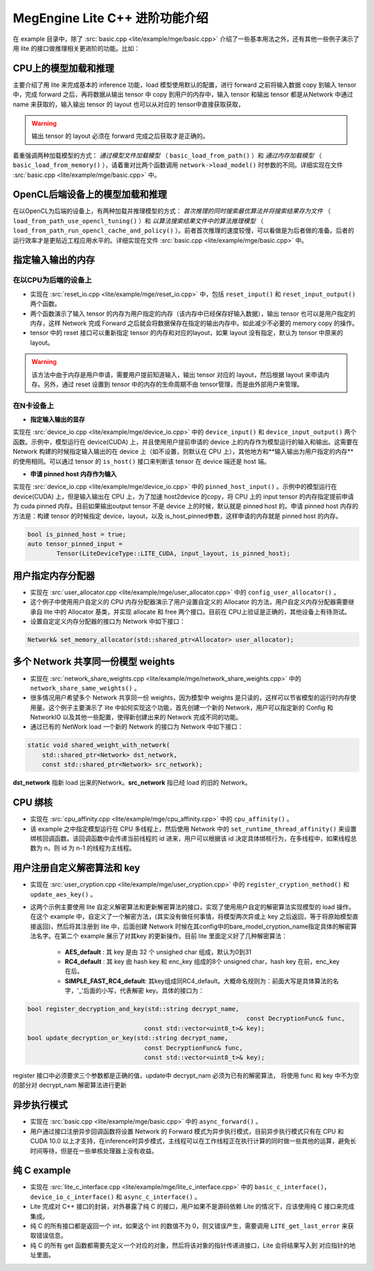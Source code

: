 .. _cpp-advanced:

================================
MegEngine Lite C++ 进阶功能介绍
================================

在 example 目录中，除了 :src:`basic.cpp <lite/example/mge/basic.cpp>` 介绍了一些基本用法之外，还有其他一些例子演示了用 lite 的接口做推理相关更进阶的功能。比如：


CPU上的模型加载和推理
---------------------

主要介绍了用 lite 来完成基本的 inference 功能，load 模型使用默认的配置，进行 forward 之前将输入数据 copy 到输入 tensor 中，完成 forward 之后，再将数据从输出 tensor 中 copy 到用户的内存中，输入 tensor 和输出 tensor 都是从Network 中通过 name 来获取的，输入输出 tensor 的 layout 也可以从对应的 tensor中直接获取获取，

.. warning::
    
    输出 tensor 的 layout 必须在 forward 完成之后获取才是正确的。

着重强调两种加载模型的方式： *通过模型文件加载模型* （ ``basic_load_from_path()`` ）和 *通过内存加载模型* （ ``basic_load_from_memory()`` ），请着重对比两个函数调用 ``network->load_model()`` 时参数的不同。详细实现在文件 :src:`basic.cpp <lite/example/mge/basic.cpp>` 中。


OpenCL后端设备上的模型加载和推理
---------------------------------

在以OpenCL为后端的设备上，有两种加载并推理模型的方式： *首次推理的同时搜索最优算法并将搜索结果存为文件* （ ``load_from_path_use_opencl_tuning()`` ）和 *以算法搜索结果文件中的算法推理模型* （ ``load_from_path_run_opencl_cache_and_policy()`` ）。前者首次推理的速度较慢，可以看做是为后者做的准备。后者的运行效率才是更贴近工程应用水平的。详细实现在文件 :src:`basic.cpp <lite/example/mge/basic.cpp>` 中。


指定输入输出的内存
-------------------

在以CPU为后端的设备上
~~~~~~~~~~~~~~~~~~~~~~~

- 实现在 :src:`reset_io.cpp <lite/example/mge/reset_io.cpp>` 中，包括 ``reset_input()`` 和 ``reset_input_output()`` 两个函数。

- 两个函数演示了输入 tensor 的内存为用户指定的内存（该内存中已经保存好输入数据），输出 tensor 也可以是用户指定的内存，这样 Network 完成 Forward 之后就会将数据保存在指定的输出内存中。如此减少不必要的 memory copy 的操作。

- tensor 中的 reset 接口可以重新指定 tensor 的内存和对应的layout，如果 layout 没有指定，默认为 tensor 中原来的 layout。

.. warning::

    该方法中由于内存是用户申请，需要用户提前知道输入，输出 tensor 对应的 layout，然后根据 layout 来申请内存。另外，通过 reset 设置到 tensor 中的内存的生命周期不由 tensor管理，而是由外部用户来管理。


在N卡设备上
~~~~~~~~~~~~~~

- **指定输入输出的显存**

实现在 :src:`device_io.cpp <lite/example/mge/device_io.cpp>` 中的 ``device_input()`` 和 ``device_input_output()`` 两个函数。示例中，模型运行在 device(CUDA) 上，并且使用用户提前申请的 device 上的内存作为模型运行的输入和输出。这需要在 Network 构建的时候指定输入输出的在 device 上（如不设置，则默认在 CPU 上），其他地方和**输入输出为用户指定的内存**的使用相同。可以通过 tensor 的 ``is_host()`` 接口来判断该 tensor 在 device 端还是 host 端。


- **申请 pinned host 内存作为输入**

实现在 :src:`device_io.cpp <lite/example/mge/device_io.cpp>` 中的 ``pinned_host_input()`` 。示例中的模型运行在 device(CUDA) 上，但是输入输出在 CPU 上，为了加速 host2device 的copy，将 CPU 上的 input tensor 的内存指定提前申请为 cuda pinned 内存。目前如果输出output tensor 不是 device 上的时候，默认就是 pinned host 的。申请 pinned host 内存的方法是：构建 tensor 的时候指定 device，layout，以及 is_host_pinned参数，这样申请的内存就是 pinned host 的内存。

.. code-block:: cpp

     bool is_pinned_host = true;
     auto tensor_pinned_input =
             Tensor(LiteDeviceType::LITE_CUDA, input_layout, is_pinned_host);


用户指定内存分配器
--------------------

- 实现在 :src:`user_allocator.cpp <lite/example/mge/user_allocator.cpp>` 中的 ``config_user_allocator()`` 。

- 这个例子中使用用户自定义的 CPU 内存分配器演示了用户设置自定义的 Allocator 的方法，用户自定义内存分配器需要继承自 lite 中的 Allocator 基类，并实现 allocate 和 free 两个接口。目前在 CPU上验证是正确的，其他设备上有待测试。

- 设置自定定义内存分配器的接口为 Network 中如下接口：

.. code-block:: cpp

    Network& set_memory_allocator(std::shared_ptr<Allocator> user_allocator);


多个 Network 共享同一份模型 weights
-----------------------------------

- 实现在 :src:`network_share_weights.cpp <lite/example/mge/network_share_weights.cpp>` 中的 ``network_share_same_weights()`` 。

- 很多情况用户希望多个 Network 共享同一份 weights，因为模型中 weights 是只读的，这样可以节省模型的运行时内存使用量。这个例子主要演示了 lite 中如何实现这个功能，首先创建一个新的 Network，用户可以指定新的 Config 和 NetworkIO 以及其他一些配置，使得新创建出来的 Network 完成不同的功能。

- 通过已有的 NetWork load 一个新的 Network 的接口为 Network 中如下接口：

.. code-block:: cpp

        static void shared_weight_with_network(
            std::shared_ptr<Network> dst_network,
            const std::shared_ptr<Network> src_network);


**dst_network** 指新 load 出来的Network。**src_network** 指已经 load 的旧的 Network。


CPU 绑核
----------

- 实现在 :src:`cpu_affinity.cpp <lite/example/mge/cpu_affinity.cpp>` 中的 ``cpu_affinity()`` 。

- 该 example 之中指定模型运行在 CPU 多线程上，然后使用 Network 中的 ``set_runtime_thread_affinity()`` 来设置绑核回调函数。该回调函数中会传递当前线程的 id 进来，用户可以根据该 id 决定具体绑核行为，在多线程中，如果线程总数为 n，则 id 为 n-1 的线程为主线程。


用户注册自定义解密算法和 key
-----------------------------

- 实现在 :src:`user_cryption.cpp <lite/example/mge/user_cryption.cpp>` 中的 ``register_cryption_method()`` 和 ``update_aes_key()`` 。

- 这两个示例主要使用 lite 自定义解密算法和更新解密算法的接口，实现了使用用户自定的解密算法实现模型的 load 操作。在这个 example 中，自定义了一个解密方法，(其实没有做任何事情，将模型两次异或上 key 之后返回，等于将原始模型直接返回)，然后将其注册到 lite 中，后面创建 Network 时候在其config中的bare_model_cryption_name指定具体的解密算法名字。在第二个 example 展示了对其key 的更新操作。目前 lite 里面定义好了几种解密算法：

    * **AES_default** : 其 key 是由 32 个 unsighed char 组成，默认为0到31
    * **RC4_default** : 其 key 由 hash key 和 enc_key 组成的8个 unsigned char，hash
      key 在前，enc_key 在后。
    * **SIMPLE_FAST_RC4_default**: 其key组成同RC4_default。大概命名规则为：前面大写是具体算法的名字，'_'后面的小写，代表解密 key。具体的接口为：

.. code-block:: cpp

    bool register_decryption_and_key(std::string decrypt_name, 
    								const DecryptionFunc& func,
                                    const std::vector<uint8_t>& key);
    bool update_decryption_or_key(std::string decrypt_name,
                                    const DecryptionFunc& func,
                                    const std::vector<uint8_t>& key);

register 接口中必须要求三个参数都是正确的值，update中 decrypt_nam 必须为已有的解密算法，
将使用 func 和 key 中不为空的部分对 decrypt_nam 解密算法进行更新


异步执行模式
--------------

- 实现在 :src:`basic.cpp <lite/example/mge/basic.cpp>` 中的 ``async_forward()`` 。

- 用户通过接口注册异步回调函数将设置 Network 的 Forward 模式为异步执行模式，目前异步执行模式只有在 CPU 和 CUDA 10.0 以上才支持，在inference时异步模式，主线程可以在工作线程正在执行计算的同时做一些其他的运算，避免长时间等待，但是在一些单核处理器上没有收益。


纯 C example
--------------

- 实现在 :src:`lite_c_interface.cpp <lite/example/mge/lite_c_interface.cpp>` 中的 ``basic_c_interface()``， ``device_io_c_interface()`` 和 ``async_c_interface()`` 。

- Lite 完成对 C++ 接口的封装，对外暴露了纯 C 的接口，用户如果不是源码依赖 Lite 的情况下，应该使用纯 C 接口来完成集成。
- 纯 C 的所有接口都是返回一个 int，如果这个 int 的数值不为 0，则又错误产生，需要调用 ``LITE_get_last_error`` 来获取错误信息。
- 纯 C 的所有 get 函数都需要先定义一个对应的对象，然后将该对象的指针传递进接口，Lite 会将结果写入到 对应指针的地址里面。


